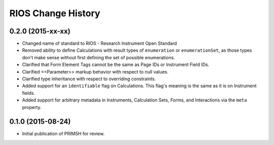 *******************
RIOS Change History
*******************


0.2.0 (2015-xx-xx)
==================

* Changed name of standard to RIOS - Research Instrument Open Standard
* Removed ability to define Calculations with result types of ``enumeration``
  or ``enumerationSet``, as those types don't make sense without first defining
  the set of possible enumerations.
* Clarified that Form Element Tags cannot be the same as Page IDs or Instrument
  Field IDs.
* Clarified <<Parameter>> markup behavior with respect to null values.
* Clarified type inheritance with respect to overriding constraints.
* Added support for an ``identifiable`` flag on Calculations. This flag's
  meaning is the same as it is on Instrument fields.
* Added support for arbitrary metadata in Instruments, Calculation Sets, Forms,
  and Interactions via the ``meta`` property.


0.1.0 (2015-08-24)
==================

* Initial publication of PRIMSH for review.

